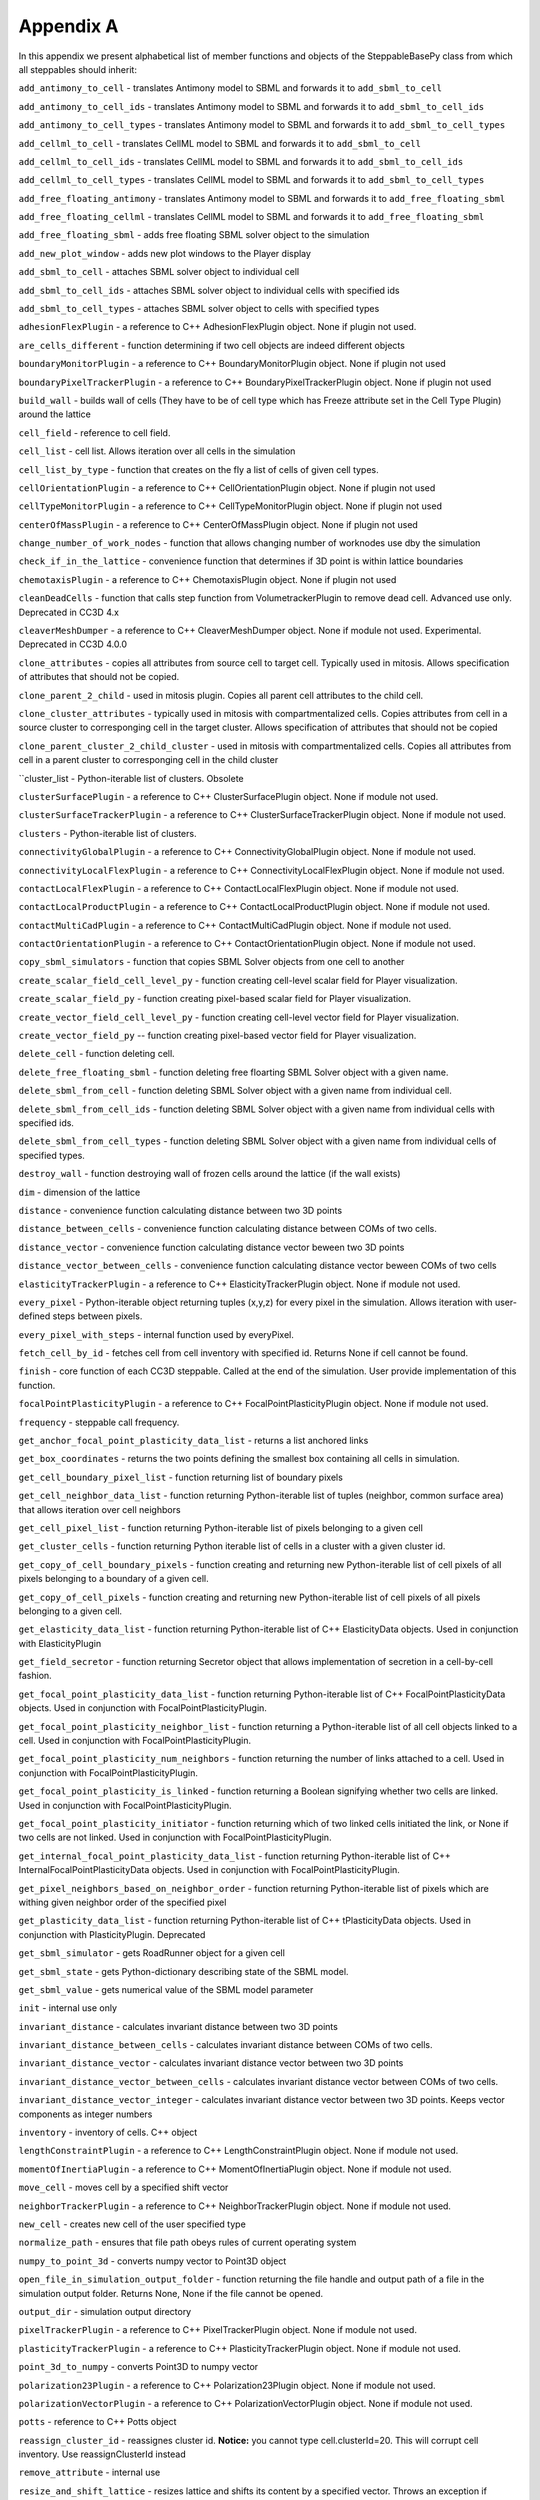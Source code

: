 Appendix A
==========

In this appendix we present alphabetical list of member functions and
objects of the SteppableBasePy class from which all steppables should
inherit:

``add_antimony_to_cell`` - translates Antimony model to SBML and forwards it
to ``add_sbml_to_cell``

``add_antimony_to_cell_ids`` - translates Antimony model to SBML and forwards it
to ``add_sbml_to_cell_ids``

``add_antimony_to_cell_types`` - translates Antimony model to SBML and forwards it
to ``add_sbml_to_cell_types``

``add_cellml_to_cell`` - translates CellML model to SBML and forwards it
to ``add_sbml_to_cell``

``add_cellml_to_cell_ids`` - translates CellML model to SBML and forwards it
to ``add_sbml_to_cell_ids``

``add_cellml_to_cell_types`` - translates CellML model to SBML and forwards it
to ``add_sbml_to_cell_types``

``add_free_floating_antimony`` - translates Antimony model to SBML and forwards it
to ``add_free_floating_sbml``

``add_free_floating_cellml`` - translates CellML model to SBML and forwards it
to ``add_free_floating_sbml``

``add_free_floating_sbml`` - adds free floating SBML solver object to the
simulation

``add_new_plot_window`` - adds new plot windows to the Player display

``add_sbml_to_cell`` - attaches SBML solver object to individual cell

``add_sbml_to_cell_ids`` - attaches SBML solver object to individual cells with
specified ids

``add_sbml_to_cell_types`` - attaches SBML solver object to cells with specified
types

``adhesionFlexPlugin`` - a reference to C++ AdhesionFlexPlugin object. None
if plugin not used.

``are_cells_different`` - function determining if two cell objects are indeed
different objects

``boundaryMonitorPlugin`` - a reference to C++ BoundaryMonitorPlugin object.
None if plugin not used

``boundaryPixelTrackerPlugin`` - a reference to C++
BoundaryPixelTrackerPlugin object. None if plugin not used

``build_wall`` - builds wall of cells (They have to be of cell type which has
Freeze attribute set in the Cell Type Plugin) around the lattice

``cell_field`` - reference to cell field.

``cell_list`` - cell list. Allows iteration over all cells in the simulation

``cell_list_by_type`` - function that creates on the fly a list of cells of
given cell types.

``cellOrientationPlugin`` - a reference to C++ CellOrientationPlugin object.
None if plugin not used

``cellTypeMonitorPlugin`` - a reference to C++ CellTypeMonitorPlugin object.
None if plugin not used

``centerOfMassPlugin`` - a reference to C++ CenterOfMassPlugin object. None
if plugin not used

``change_number_of_work_nodes`` - function that allows changing number of
worknodes use dby the simulation

``check_if_in_the_lattice`` - convenience function that determines if 3D point
is within lattice boundaries

``chemotaxisPlugin`` - a reference to C++ ChemotaxisPlugin object. None if
plugin not used

``cleanDeadCells`` - function that calls step function from
VolumetrackerPlugin to remove dead cell. Advanced use only. Deprecated in CC3D 4.x

``cleaverMeshDumper`` - a reference to C++ CleaverMeshDumper object. None if
module not used. Experimental. Deprecated in CC3D 4.0.0

``clone_attributes`` - copies all attributes from source cell to target cell.
Typically used in mitosis. Allows specification of attributes that
should not be copied.

``clone_parent_2_child`` - used in mitosis plugin. Copies all parent cell
attributes to the child cell.

``clone_cluster_attributes`` - typically used in mitosis with
compartmentalized cells. Copies attributes from cell in a source cluster
to corresponging cell in the target cluster. Allows specification of
attributes that should not be copied

``clone_parent_cluster_2_child_cluster`` - used in mitosis with compartmentalized
cells. Copies all attributes from cell in a parent cluster to
corresponging cell in the child cluster

``cluster_list - Python-iterable list of clusters. Obsolete

``clusterSurfacePlugin`` - a reference to C++ ClusterSurfacePlugin object.
None if module not used.

``clusterSurfaceTrackerPlugin`` - a reference to C++
ClusterSurfaceTrackerPlugin object. None if module not used.

``clusters`` - Python-iterable list of clusters.

``connectivityGlobalPlugin`` - a reference to C++ ConnectivityGlobalPlugin
object. None if module not used.

``connectivityLocalFlexPlugin`` - a reference to C++
ConnectivityLocalFlexPlugin object. None if module not used.

``contactLocalFlexPlugin`` - a reference to C++ ContactLocalFlexPlugin
object. None if module not used.

``contactLocalProductPlugin`` - a reference to C++ ContactLocalProductPlugin
object. None if module not used.

``contactMultiCadPlugin`` - a reference to C++ ContactMultiCadPlugin object.
None if module not used.

``contactOrientationPlugin`` - a reference to C++ ContactOrientationPlugin
object. None if module not used.

``copy_sbml_simulators`` - function that copies SBML Solver objects from one cell to
another

``create_scalar_field_cell_level_py`` - function creating cell-level scalar field
for Player visualization.

``create_scalar_field_py`` - function creating pixel-based scalar field for
Player visualization.

``create_vector_field_cell_level_py`` - function creating cell-level vector field
for Player visualization.

``create_vector_field_py`` -- function creating pixel-based vector field for
Player visualization.

``delete_cell`` - function deleting cell.

``delete_free_floating_sbml`` - function deleting free floarting SBML Solver
object with a given name.

``delete_sbml_from_cell`` - function deleting SBML Solver object with a given
name from individual cell.

``delete_sbml_from_cell_ids`` - function deleting SBML Solver object with a
given name from individual cells with specified ids.

``delete_sbml_from_cell_types`` - function deleting SBML Solver object with a
given name from individual cells of specified types.

``destroy_wall`` - function destroying wall of frozen cells around the
lattice (if the wall exists)

``dim`` - dimension of the lattice

``distance`` - convenience function calculating distance between two 3D
points

``distance_between_cells`` - convenience function calculating distance between
COMs of two cells.

``distance_vector`` - convenience function calculating distance vector beween
two 3D points

``distance_vector_between_cells`` - convenience function calculating distance
vector beween COMs of two cells

``elasticityTrackerPlugin`` - a reference to C++ ElasticityTrackerPlugin
object. None if module not used.

``every_pixel`` - Python-iterable object returning tuples (x,y,z) for every
pixel in the simulation. Allows iteration with user-defined steps
between pixels.

``every_pixel_with_steps`` - internal function used by everyPixel.

``fetch_cell_by_id`` - fetches cell from cell inventory with
specified id. Returns None if cell cannot be found.

``finish`` - core function of each CC3D steppable. Called at the end of the
simulation. User provide implementation of this function.

``focalPointPlasticityPlugin`` - a reference to C++
FocalPointPlasticityPlugin object. None if module not used.

``frequency`` - steppable call frequency.

``get_anchor_focal_point_plasticity_data_list`` -  returns a list anchored links

``get_box_coordinates`` - returns the two points defining the smallest box containing
all cells in simulation.

``get_cell_boundary_pixel_list`` - function returning list of boundary pixels

``get_cell_neighbor_data_list`` - function returning Python-iterable list of
tuples (neighbor, common surface area) that allows iteration over cell
neighbors

``get_cell_pixel_list`` - function returning Python-iterable list of pixels
belonging to a given cell

``get_cluster_cells`` - function returning Python iterable list of cells in a
cluster with a given cluster id.

``get_copy_of_cell_boundary_pixels`` - function creating and returning new
Python-iterable list of cell pixels of all pixels belonging to a
boundary of a given cell.

``get_copy_of_cell_pixels`` - function creating and returning new
Python-iterable list of cell pixels of all pixels belonging to a given
cell.

``get_elasticity_data_list`` - function returning Python-iterable list of C++
ElasticityData objects. Used in conjunction with ElasticityPlugin

``get_field_secretor`` - function returning Secretor object that allows
implementation of secretion in a cell-by-cell fashion.

``get_focal_point_plasticity_data_list`` - function returning Python-iterable
list of C++ FocalPointPlasticityData objects. Used in conjunction with
FocalPointPlasticityPlugin.

``get_focal_point_plasticity_neighbor_list`` - function returning a
Python-iterable list of all cell objects linked to a cell. Used in conjunction
with FocalPointPlasticityPlugin.

``get_focal_point_plasticity_num_neighbors`` - function returning the
number of links attached to a cell. Used in conjunction with
FocalPointPlasticityPlugin.

``get_focal_point_plasticity_is_linked`` - function returning a Boolean
signifying whether two cells are linked. Used in conjunction with
FocalPointPlasticityPlugin.

``get_focal_point_plasticity_initiator`` - function returning which of
two linked cells initiated the link, or None if two cells are not linked.
Used in conjunction with FocalPointPlasticityPlugin.

``get_internal_focal_point_plasticity_data_list`` - function returning
Python-iterable list of C++ InternalFocalPointPlasticityData objects.
Used in conjunction with FocalPointPlasticityPlugin.

``get_pixel_neighbors_based_on_neighbor_order`` - function returning
Python-iterable list of pixels which are withing given neighbor order of
the specified pixel

``get_plasticity_data_list`` - function returning Python-iterable list of C++
tPlasticityData objects. Used in conjunction with PlasticityPlugin.
Deprecated

``get_sbml_simulator`` - gets RoadRunner object for a given cell

``get_sbml_state`` - gets Python-dictionary describing state of the SBML
model.

``get_sbml_value`` - gets numerical value of the SBML model parameter

``init`` - internal use only

``invariant_distance`` - calculates invariant distance between two 3D points

``invariant_distance_between_cells`` - calculates invariant distance between
COMs of two cells.

``invariant_distance_vector`` - calculates invariant distance vector between
two 3D points

``invariant_distance_vector_between_cells`` - calculates invariant distance
vector between COMs of two cells.

``invariant_distance_vector_integer`` - calculates invariant distance vector
between two 3D points. Keeps vector components as integer numbers

``inventory`` - inventory of cells. C++ object

``lengthConstraintPlugin`` - a reference to C++ LengthConstraintPlugin
object. None if module not used.

``momentOfInertiaPlugin`` - a reference to C++ MomentOfInertiaPlugin object.
None if module not used.

``move_cell`` - moves cell by a specified shift vector

``neighborTrackerPlugin`` - a reference to C++ NeighborTrackerPlugin object.
None if module not used.

``new_cell`` - creates new cell of the user specified type

``normalize_path`` - ensures that file path obeys rules of current operating
system

``numpy_to_point_3d`` - converts numpy vector to Point3D object

``open_file_in_simulation_output_folder`` - function returning the file
handle and output path of a file in the simulation output folder. Returns
None, None if the file cannot be opened.

``output_dir`` - simulation output directory

``pixelTrackerPlugin`` - a reference to C++ PixelTrackerPlugin object. None
if module not used.

``plasticityTrackerPlugin`` - a reference to C++ PlasticityTrackerPlugin
object. None if module not used.

``point_3d_to_numpy`` - converts Point3D to numpy vector

``polarization23Plugin`` - a reference to C++ Polarization23Plugin object.
None if module not used.

``polarizationVectorPlugin`` - a reference to C++ PolarizationVectorPlugin
object. None if module not used.

``potts`` - reference to C++ Potts object

``reassign_cluster_id`` - reassignes cluster id. **Notice:** you cannot type
cell.clusterId=20. This will corrupt cell inventory. Use
reassignClusterId instead

``remove_attribute`` - internal use

``resize_and_shift_lattice`` - resizes lattice and shifts its content by a
specified vector. Throws an exception if operation cannot be safely
performed.

``runBeforeMCS`` - flag determining if steppable gets called before
(runBeforeMCS=1) Monte Carlo Step of after (runBeforeMCS=1). Default
value is 0.

``secretionPlugin`` - a reference to C++ SecretionPlugin object. None if
module not used.

``set_focal_point_plasticity_parameters`` - convenience function for setting
various focal point plasticity parameters for a cell. Used in conjunction with
FocalPointPlasticityPlugin.

``set_max_mcs`` - sets maximum MCS. Used to increase or decrease number of MCS
that simulation shuold complete.

``set_sbml_state`` - used to pass dictionary of values of SBML variables

``set_sbml_value`` - sets single SBML variable with a given name

``set_step_size_for_cell`` - sets integration step for a given SBML Solver
object in a specified cell

``set_step_size_for_cell_ids`` - sets integration step for a given SBML Solver
object in cells of specified ids

``set_step_size_for_cell_types`` - sets integration step for a given SBML Solver
object in cells of specified types

``set_step_size_for_free_floating_sbml`` - sets integration step for a given free
floating SBML Solver object

``shared_steppable_vars`` - reference to a global dictionary shared by all
steppables.

``simulator`` - a reference to C++ Simulator object

``start`` - core function of the steppable. Users provide implementation of
this function

``step`` - core function of the steppable. Users provide implementation of
this function

``stop_simulation`` - function used to stop simulation immediately

``timestep_cell_sbml`` - function carrying out integration of all SBML models
in the SBML Solver objects belonging to cells.

``timestep_free_floating_sbml`` - function carrying out integration of all SBML
models in the free floating SBML Solver objects

``timestep_sbml`` - function carrying out integration of all SBML models in
all SBML Solver objects

``translate_to_sbml_string`` - function returning a string of SBML model specification
translated from Antimony or CellML model specification file or string

``typeIdTypeNameDict`` - internal use only - translates type id to type name

``vector_norm`` - function calculating norm of a vector

``volumeTrackerPlugin`` - a reference to C++ VolumeTrackerPlugin object.
None if module not used.

Additionally MitosisPlugin base has these functions:

``child_Cell`` - a reference to a cell object that has jus been created as a
result of mitosis

``parent_cell`` - a reference to a cell object that underwent mitisos. After
mitosis this cell object will have smalle volume

``set_parent_child_position_flag`` - function which sets flag determining
relative positions of child and parent cells after mitosis. Value 0
means that parent child position will be randomized between mitosis
event. Negative integer value means parent appears on the 'left' of the
child and positive integer values mean that parent appears on the
'right' of the child.

``get_parent_child_position_flag`` - returns current value of
parentChildPositionFlag.

``divide_cell_random_orientation`` - divides parent cell using randomly chosen
cleavage plane.

``divide_cell_orientation_vector_based`` - divides parent cell using cleavage
plane perpendicular to a given vector.

``divide_cell_along_major_axis`` - divides parent cell using cleavage plane
along major axis

``divide_cell_along_minor_axis`` - divides parent cell using cleavage plane
along minor axis

``update_attributes`` - function called immediately after each mitosis
event.Users provide implementation of this function.
